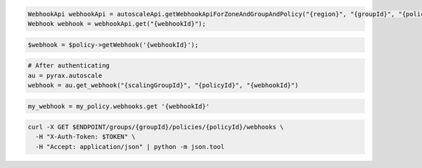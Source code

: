 .. code-block:: csharp

.. code-block:: java

  WebhookApi webhookApi = autoscaleApi.getWebhookApiForZoneAndGroupAndPolicy("{region}", "{groupId}", "{policyId}");
  Webhook webhook = webhookApi.get("{webhookId}");

.. code-block:: javascript

.. code-block:: php

  $webhook = $policy->getWebhook('{webhookId}');

.. code-block:: python

  # After authenticating
  au = pyrax.autoscale
  webhook = au.get_webhook("{scalingGroupId}", "{policyId}", "{webhookId}")

.. code-block:: ruby

  my_webhook = my_policy.webhooks.get '{webhookId}'

.. code-block:: sh

  curl -X GET $ENDPOINT/groups/{groupId}/policies/{policyId}/webhooks \
    -H "X-Auth-Token: $TOKEN" \
    -H "Accept: application/json" | python -m json.tool

